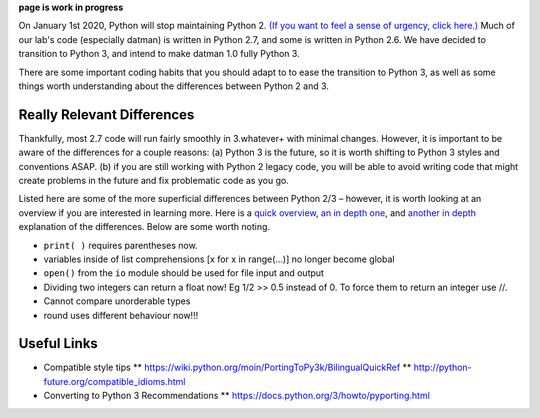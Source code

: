 **page is work in progress**

On January 1st 2020, Python will stop maintaining Python 2. `(If you
want to feel a sense of urgency, click
here.) <https://pythonclock.org/>`__ Much of our lab's code (especially
datman) is written in Python 2.7, and some is written in Python 2.6. We
have decided to transition to Python 3, and intend to make datman 1.0
fully Python 3.

There are some important coding habits that you should adapt to to ease
the transition to Python 3, as well as some things worth understanding
about the differences between Python 2 and 3.

Really Relevant Differences
===========================

Thankfully, most 2.7 code will run fairly smoothly in 3.whatever+ with
minimal changes. However, it is important to be aware of the differences
for a couple reasons: (a) Python 3 is the future, so it is worth
shifting to Python 3 styles and conventions ASAP. (b) if you are still
working with Python 2 legacy code, you will be able to avoid writing
code that might create problems in the future and fix problematic code
as you go.

Listed here are some of the more superficial differences between Python
2/3 – however, it is worth looking at an overview if you are interested
in learning more. Here is a `quick overview <url>`__, `an in depth
one <http://sebastianraschka.com/Articles/2014_python_2_3_key_diff.html>`__,
and `another in depth <http://python3porting.com/differences.html>`__
explanation of the differences. Below are some worth noting.

-  ``print( )`` requires parentheses now.
-  variables inside of list comprehensions [x for x in range(...)] no
   longer become global
-  ``open()`` from the ``io`` module should be used for file input and
   output
-  Dividing two integers can return a float now! Eg 1/2 >> 0.5 instead
   of 0. To force them to return an integer use //.
-  Cannot compare unorderable types
-  round uses different behaviour now!!!

Useful Links
============

-  Compatible style tips \*\*
   https://wiki.python.org/moin/PortingToPy3k/BilingualQuickRef \*\*
   http://python-future.org/compatible\_idioms.html

-  Converting to Python 3 Recommendations \*\*
   https://docs.python.org/3/howto/pyporting.html
